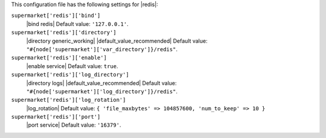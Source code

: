 .. The contents of this file may be included in multiple topics (using the includes directive).
.. The contents of this file should be modified in a way that preserves its ability to appear in multiple topics.


This configuration file has the following settings for |redis|:

``supermarket['redis']['bind']``
   |bind redis| Default value: ``'127.0.0.1'``.

``supermarket['redis']['directory']``
   |directory generic_working| |default_value_recommended| Default value: ``"#{node['supermarket']['var_directory']}/redis"``.

``supermarket['redis']['enable']``
   |enable service| Default value: ``true``.

``supermarket['redis']['log_directory']``
   |directory logs| |default_value_recommended| Default value: ``"#{node['supermarket']['log_directory']}/redis"``.

``supermarket['redis']['log_rotation']``
   |log_rotation| Default value: ``{ 'file_maxbytes' => 104857600, 'num_to_keep' => 10 }``

``supermarket['redis']['port']``
   |port service| Default value: ``'16379'``.
